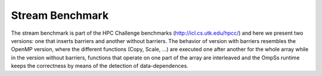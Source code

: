 Stream Benchmark
----------------

The stream benchmark is part of the HPC Challenge benchmarks (http://icl.cs.utk.edu/hpcc/) and here
we present two versions: one that inserts barriers and another without barriers. The behavior of
version with barriers resembles the OpenMP version, where the different functions (Copy, Scale, ...)
are executed one after another for the whole array while in the version without barriers, functions
that operate on one part of the array are interleaved and the OmpSs runtime keeps the correctness
by means of the detection of data-dependences.

